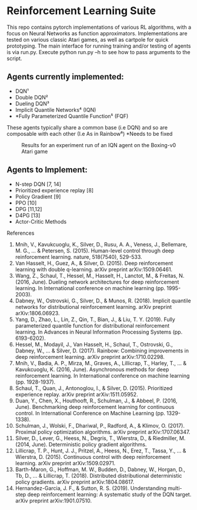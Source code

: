* Reinforcement Learning Suite

  This repo contains pytorch implementations of various RL algorithms, with a focus on Neural Networks as function approximators.
  Implementations are tested on various classic Atari games, as well as cartpole for quick prototyping. The main interface for running training and/or testing of agents is via run.py. Execute python run.py --h to see how to pass arguments to the script. 

** Agents currently implemented:
     - DQN¹
     - Double DQN²
     - Dueling DQN³
     - Implicit Quantile Networks⁴ (IQN)
     - *Fully Parameterized Quantile Function⁵ (FQF)

   These agents typically share a common base (i.e DQN) and so are composable with each other (I.e As in Rainbow⁶)
     *Needs to be fixed

  #+CAPTION: Results for an experiment run of an IQN agent on the Boxing-v0 Atari game
  #+NAME:   img
  [[./logs/Boxing-v0/16/plot.png]]

** Agents to Implement:
   - N-step DQN [7, 14]
   - Prioritized experience replay [8]
   - Policy Gradient [9]
   - PPO [10]
   - DPG [11,12]
   - D4PG [13]
   - Actor-Critic Methods
  


 References
 1. Mnih, V., Kavukcuoglu, K., Silver, D., Rusu, A. A., Veness, J., Bellemare, M. G., ... & Petersen, S. (2015). Human-level control through deep reinforcement learning. nature, 518(7540), 529-533.
 2. Van Hasselt, H., Guez, A., & Silver, D. (2015). Deep reinforcement learning with double q-learning. arXiv preprint arXiv:1509.06461.
 3. Wang, Z., Schaul, T., Hessel, M., Hasselt, H., Lanctot, M., & Freitas, N. (2016, June). Dueling network architectures for deep reinforcement learning. In International conference on machine learning (pp. 1995-2003).
 4. Dabney, W., Ostrovski, G., Silver, D., & Munos, R. (2018). Implicit quantile networks for distributional reinforcement learning. arXiv preprint arXiv:1806.06923.
 5. Yang, D., Zhao, L., Lin, Z., Qin, T., Bian, J., & Liu, T. Y. (2019). Fully parameterized quantile function for distributional reinforcement learning. In Advances in Neural Information Processing Systems (pp. 6193-6202).
 6. Hessel, M., Modayil, J., Van Hasselt, H., Schaul, T., Ostrovski, G., Dabney, W., ... & Silver, D. (2017). Rainbow: Combining improvements in deep reinforcement learning. arXiv preprint arXiv:1710.02298.
 7. Mnih, V., Badia, A. P., Mirza, M., Graves, A., Lillicrap, T., Harley, T., ... & Kavukcuoglu, K. (2016, June). Asynchronous methods for deep reinforcement learning. In International conference on machine learning (pp. 1928-1937).
 8. Schaul, T., Quan, J., Antonoglou, I., & Silver, D. (2015). Prioritized experience replay. arXiv preprint arXiv:1511.05952.
 9. Duan, Y., Chen, X., Houthooft, R., Schulman, J., & Abbeel, P. (2016, June). Benchmarking deep reinforcement learning for continuous control. In International Conference on Machine Learning (pp. 1329-1338).
 10. Schulman, J., Wolski, F., Dhariwal, P., Radford, A., & Klimov, O. (2017). Proximal policy optimization algorithms. arXiv preprint arXiv:1707.06347.
 11. Silver, D., Lever, G., Heess, N., Degris, T., Wierstra, D., & Riedmiller, M. (2014, June). Deterministic policy gradient algorithms.
 12. Lillicrap, T. P., Hunt, J. J., Pritzel, A., Heess, N., Erez, T., Tassa, Y., ... & Wierstra, D. (2015). Continuous control with deep reinforcement learning. arXiv preprint arXiv:1509.02971.
 13. Barth-Maron, G., Hoffman, M. W., Budden, D., Dabney, W., Horgan, D., Tb, D., ... & Lillicrap, T. (2018). Distributed distributional deterministic policy gradients. arXiv preprint arXiv:1804.08617. 
 14. Hernandez-Garcia, J. F., & Sutton, R. S. (2019). Understanding multi-step deep reinforcement learning: A systematic study of the DQN target. arXiv preprint arXiv:1901.07510.  
